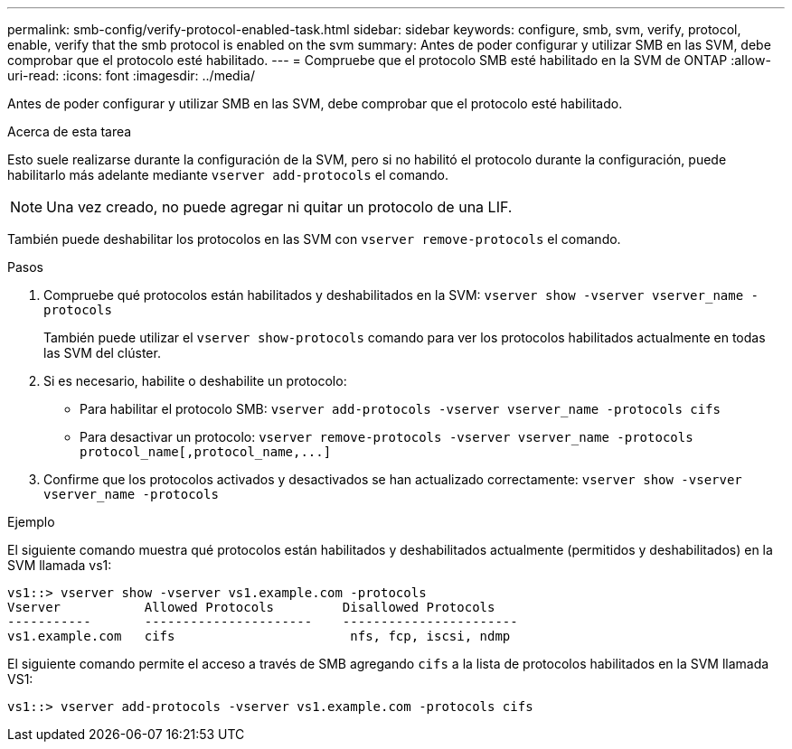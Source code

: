 ---
permalink: smb-config/verify-protocol-enabled-task.html 
sidebar: sidebar 
keywords: configure, smb, svm, verify, protocol, enable, verify that the smb protocol is enabled on the svm 
summary: Antes de poder configurar y utilizar SMB en las SVM, debe comprobar que el protocolo esté habilitado. 
---
= Compruebe que el protocolo SMB esté habilitado en la SVM de ONTAP
:allow-uri-read: 
:icons: font
:imagesdir: ../media/


[role="lead"]
Antes de poder configurar y utilizar SMB en las SVM, debe comprobar que el protocolo esté habilitado.

.Acerca de esta tarea
Esto suele realizarse durante la configuración de la SVM, pero si no habilitó el protocolo durante la configuración, puede habilitarlo más adelante mediante `vserver add-protocols` el comando.

[NOTE]
====
Una vez creado, no puede agregar ni quitar un protocolo de una LIF.

====
También puede deshabilitar los protocolos en las SVM con `vserver remove-protocols` el comando.

.Pasos
. Compruebe qué protocolos están habilitados y deshabilitados en la SVM: `vserver show -vserver vserver_name -protocols`
+
También puede utilizar el `vserver show-protocols` comando para ver los protocolos habilitados actualmente en todas las SVM del clúster.

. Si es necesario, habilite o deshabilite un protocolo:
+
** Para habilitar el protocolo SMB: `vserver add-protocols -vserver vserver_name -protocols cifs`
** Para desactivar un protocolo: `+vserver remove-protocols -vserver vserver_name -protocols protocol_name[,protocol_name,...]+`


. Confirme que los protocolos activados y desactivados se han actualizado correctamente: `vserver show -vserver vserver_name -protocols`


.Ejemplo
El siguiente comando muestra qué protocolos están habilitados y deshabilitados actualmente (permitidos y deshabilitados) en la SVM llamada vs1:

[listing]
----
vs1::> vserver show -vserver vs1.example.com -protocols
Vserver           Allowed Protocols         Disallowed Protocols
-----------       ----------------------    -----------------------
vs1.example.com   cifs                       nfs, fcp, iscsi, ndmp
----
El siguiente comando permite el acceso a través de SMB agregando `cifs` a la lista de protocolos habilitados en la SVM llamada VS1:

[listing]
----
vs1::> vserver add-protocols -vserver vs1.example.com -protocols cifs
----